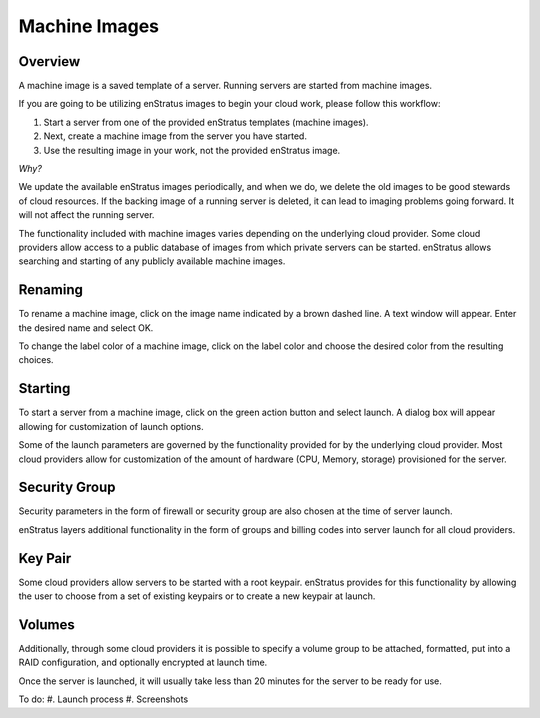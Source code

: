 Machine Images
--------------

Overview
~~~~~~~~

A machine image is a saved template of a server. Running servers are started from machine images.

If you are going to be utilizing enStratus images to begin your cloud work, please follow this workflow:

1. Start a server from one of the provided enStratus templates (machine images). 
2. Next, create a machine image from the server you have started.

3. Use the resulting image in your work, not the provided enStratus image.

*Why?*

We update the available enStratus images periodically, and when we do, we delete the old
images to be good stewards of cloud resources. If the backing image of a running server is
deleted, it can lead to imaging problems going forward. It will not affect the running
server.

The functionality included with machine images varies depending on the underlying cloud
provider. Some cloud providers allow access to a public database of images from which
private servers can be started. enStratus allows searching and starting of any publicly
available machine images.

Renaming
~~~~~~~~
To rename a machine image, click on the image name indicated by a brown dashed line. A
text window will appear. Enter the desired name and select OK.

To change the label color of a machine image, click on the label color and choose the
desired color from the resulting choices.

Starting
~~~~~~~~
To start a server from a machine image, click on the green action button and select
launch. A dialog box will appear allowing for customization of launch options.

Some of the launch parameters are governed by the functionality provided for by the
underlying cloud provider. Most cloud providers allow for customization of the amount of
hardware (CPU, Memory, storage) provisioned for the server.

Security Group
~~~~~~~~~~~~~~
Security parameters in the form of firewall or security group are also chosen at the time
of server launch.

enStratus layers additional functionality in the form of groups and billing codes into
server launch for all cloud providers.

Key Pair
~~~~~~~~
Some cloud providers allow servers to be started with a root keypair. enStratus provides
for this functionality by allowing the user to choose from a set of existing keypairs or
to create a new keypair at launch.

Volumes
~~~~~~~
Additionally, through some cloud providers it is possible to specify a volume group to be
attached, formatted, put into a RAID configuration, and optionally encrypted at launch
time.

Once the server is launched, it will usually take less than 20 minutes for the server to
be ready for use.

To do:
#. Launch process
#. Screenshots
